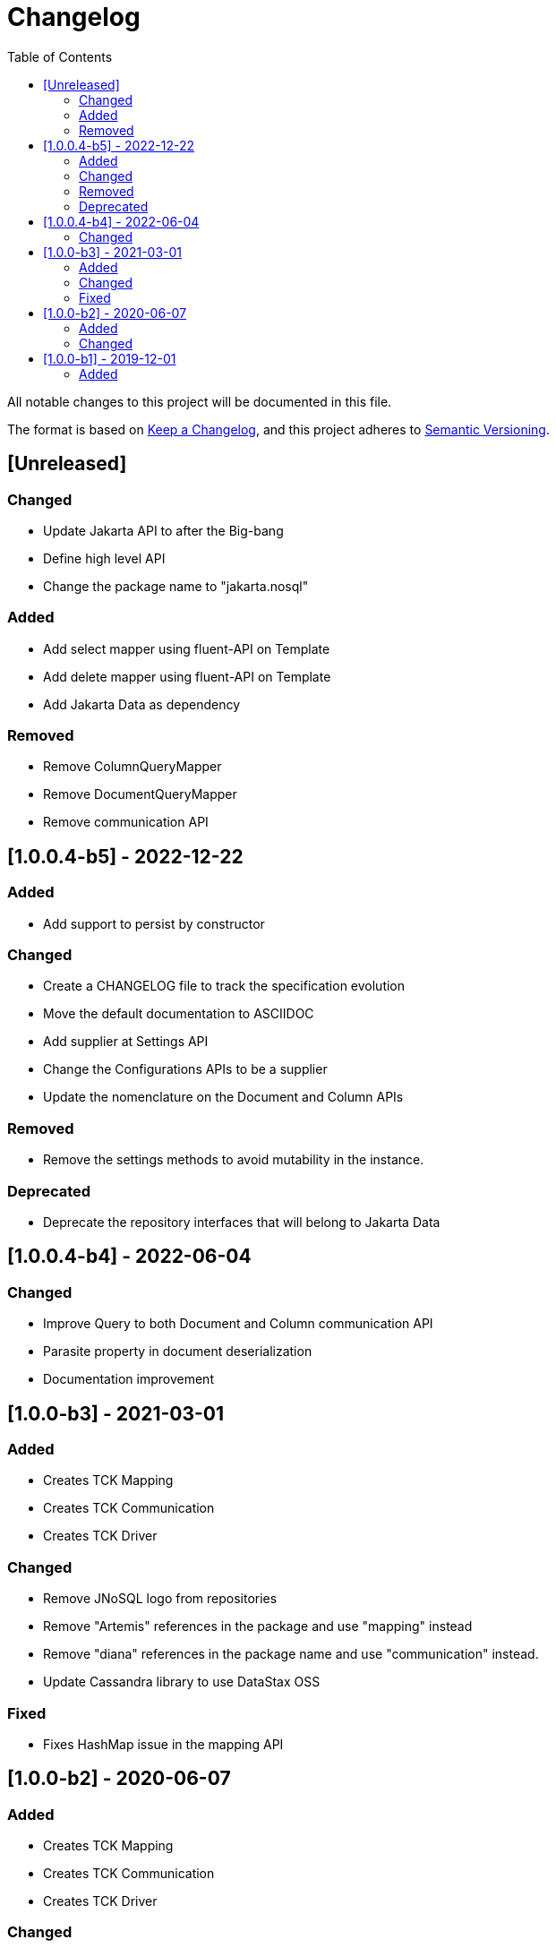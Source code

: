 = Changelog
:toc: auto

All notable changes to this project will be documented in this file.

The format is based on https://keepachangelog.com/en/1.0.0/[Keep a Changelog],
and this project adheres to https://semver.org/spec/v2.0.0.html[Semantic Versioning].

== [Unreleased]

=== Changed

- Update Jakarta API to after the Big-bang
- Define high level API
- Change the package name to "jakarta.nosql"

=== Added

- Add select mapper using fluent-API on Template
- Add delete mapper using fluent-API on Template
- Add Jakarta Data as dependency

=== Removed

- Remove ColumnQueryMapper
- Remove DocumentQueryMapper
- Remove communication API

== [1.0.0.4-b5] - 2022-12-22

=== Added

- Add support to persist by constructor

=== Changed

- Create a CHANGELOG file to track the specification evolution
- Move the default documentation to ASCIIDOC
- Add supplier at Settings API
- Change the Configurations APIs to be a supplier
- Update the nomenclature on the Document and Column APIs


=== Removed

- Remove the settings methods to avoid mutability in the instance.

=== Deprecated

- Deprecate the repository interfaces that will belong to Jakarta Data

== [1.0.0.4-b4] - 2022-06-04

=== Changed
- Improve Query to both Document and Column communication API
- Parasite property in document deserialization
- Documentation improvement

== [1.0.0-b3] - 2021-03-01

=== Added
- Creates TCK Mapping
- Creates TCK Communication
- Creates TCK Driver

=== Changed
- Remove JNoSQL logo from repositories
- Remove "Artemis" references in the package and use "mapping" instead
- Remove "diana" references in the package name and use "communication" instead.
- Update Cassandra library to use DataStax OSS

=== Fixed
- Fixes HashMap issue in the mapping API

== [1.0.0-b2] - 2020-06-07

=== Added
- Creates TCK Mapping
- Creates TCK Communication
- Creates TCK Driver

=== Changed

- Update Javadoc documentation
- Update Ref documentation
- Remove Async APIs
- Keep the compatibility with Java 11 and Java 8

== [1.0.0-b1] - 2019-12-01

=== Added

- Creates communication API
- Creates Mapping API
- Creates Spec

